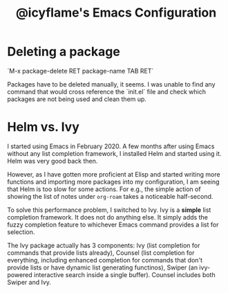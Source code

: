 #+TITLE: @icyflame's Emacs Configuration

* Deleting a package

`M-x package-delete RET package-name TAB RET`

Packages have to be deleted manually, it seems. I was unable to find any command
that would cross reference the `init.el` file and check which packages are not
being used and clean them up.

* Helm vs. Ivy

I started using Emacs in February 2020. A few months after using Emacs without any list completion
framework, I installed Helm and started using it. Helm was very good back then.

However, as I have gotten more proficient at Elisp and started writing more functions and importing
more packages into my configuration, I am seeing that Helm is too slow for some actions. For e.g.,
the simple action of showing the list of notes under =org-roam= takes a noticeable half-second.

To solve this performance problem, I switched to Ivy. Ivy is a *simple* list completion
framework. It does not do anything else. It simply adds the fuzzy completion feature to whichever
Emacs command provides a list for selection.

The Ivy package actually has 3 components: Ivy (list completion for commands that provide lists
already), Counsel (list completion for everything, including enhanced completion for commands that
don't provide lists or have dynamic list generating functinos), Swiper (an ivy-powered interactive
search inside a single buffer). Counsel includes both Swiper and Ivy.
